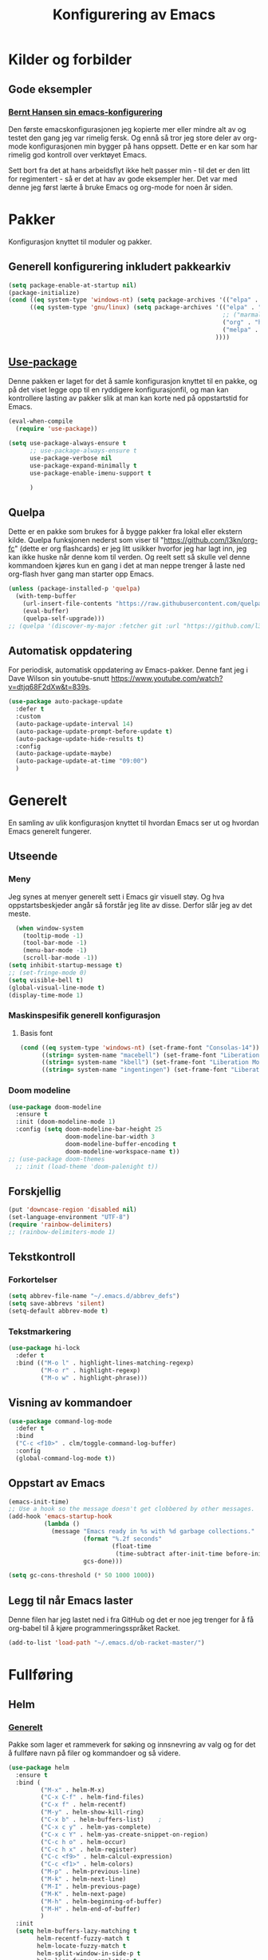 #+TITLE: Konfigurering av Emacs
#+PROPERTY: 
#+STARTUP: overview num
* Kilder og forbilder
** Gode eksempler
*** [[http://doc.norang.ca/org-mode.html][Bernt Hansen sin emacs-konfigurering]]
Den første emacskonfigurasjonen jeg kopierte mer eller mindre alt av og testet den gang jeg var rimelig fersk. Og ennå så tror jeg store deler av org-mode konfigurasjonen min bygger på hans oppsett. Dette er en kar som har rimelig god kontroll over verktøyet Emacs. 

Sett bort fra det at hans arbeidsflyt ikke helt passer min - til det er den litt for regimentert - så er det at hav av gode eksempler her. Det var med denne jeg først lærte å bruke Emacs og org-mode for noen år siden. 
* Pakker
Konfigurasjon knyttet til moduler og pakker. 
** Generell konfigurering inkludert pakkearkiv
#+begin_src emacs-lisp :tangle "~/GitHub/emacs-config/pakker.el"
  (setq package-enable-at-startup nil)
  (package-initialize)
  (cond ((eq system-type 'windows-nt) (setq package-archives '(("elpa" . "https://elpa.gnu.org/packages/"))))
        ((eq system-type 'gnu/linux) (setq package-archives '(("elpa" . "https://elpa.gnu.org/packages/")
                                                              ;; ("marmalade" . "https://marmalade-repo.org/packages/")
                                                              ("org" . "https://orgmode.org/elpa/")
                                                              ("melpa" . "https://melpa.org/packages/")
                                                            ))))
#+end_src

** [[https://github.com/jwiegley/use-package][Use-package]] 
Denne pakken er laget for det å samle konfigurasjon knyttet til en pakke, og på det viset legge opp til en ryddigere konfigurasjonfil, og man kan kontrollere lasting av pakker slik at man kan korte ned på oppstartstid for Emacs.
#+begin_src emacs-lisp :tangle "~/GitHub/emacs-config/pakker.el"
  (eval-when-compile
    (require 'use-package))

  (setq use-package-always-ensure t
        ;; use-package-always-ensure t
        use-package-verbose nil
        use-package-expand-minimally t
        use-package-enable-imenu-support t
      
        )
#+end_src
** Quelpa
Dette er en pakke som brukes for å bygge pakker fra lokal eller ekstern kilde. Quelpa funksjonen nederst som viser til "https://github.com/l3kn/org-fc" (dette er org flashcards) er jeg litt usikker hvorfor jeg har lagt inn, jeg kan ikke huske når denne kom til verden. Og reelt sett så skulle vel denne kommandoen kjøres kun en gang i det at man neppe trenger å laste ned org-flash hver gang man starter opp Emacs.
#+begin_src emacs-lisp :tangle "~/GitHub/emacs-config/pakker.el"
  (unless (package-installed-p 'quelpa)
    (with-temp-buffer
      (url-insert-file-contents "https://raw.githubusercontent.com/quelpa/quelpa/master/quelpa.el")
      (eval-buffer)
      (quelpa-self-upgrade)))
  ;; (quelpa '(discover-my-major :fetcher git :url "https://github.com/l3kn/org-fc"))
#+end_src
** Automatisk oppdatering
For periodisk, automatisk oppdatering av Emacs-pakker. Denne fant jeg i Dave Wilson sin youtube-snutt https://www.youtube.com/watch?v=dtjq68F2dXw&t=839s. 
#+begin_src emacs-lisp :tangle "~/GitHub/emacs-config/pakker.el"
  (use-package auto-package-update
    :defer t
    :custom
    (auto-package-update-interval 14)
    (auto-package-update-prompt-before-update t)
    (auto-package-update-hide-results t)
    :config
    (auto-package-update-maybe)
    (auto-package-update-at-time "09:00")
    )
#+end_src
* Generelt
En samling av ulik konfigurasjon knyttet til hvordan Emacs ser ut og hvordan Emacs generelt fungerer.
** Utseende
*** Meny
Jeg synes at menyer generelt sett i Emacs gir visuell støy. Og hva oppstartsbeskjeder angår så forstår jeg lite av disse. Derfor slår jeg av det meste. 
#+begin_src emacs-lisp :tangle "~/GitHub/emacs-config/generelt.el"
    (when window-system
      (tooltip-mode -1)
      (tool-bar-mode -1)
      (menu-bar-mode -1)
      (scroll-bar-mode -1))
  (setq inhibit-startup-message t)
  ;; (set-fringe-mode 0)
  (setq visible-bell t)
  (global-visual-line-mode t)
  (display-time-mode 1)
#+end_src
*** Maskinspesifik generell konfigurasjon
**** Basis font
#+begin_src emacs-lisp :tangle "~/GitHub/emacs-config/generelt.el"
  (cond ((eq system-type 'windows-nt) (set-frame-font "Consolas-14"))
        ((string= system-name "macebell") (set-frame-font "Liberation Mono-15"))
        ((string= system-name "kbell") (set-frame-font "Liberation Mono-11"))
        ((string= system-name "ingentingen") (set-frame-font "Liberation Mono-12")))
#+end_src
*** Doom modeline
#+begin_src emacs-lisp :tangle "~/GitHub/emacs-config/generelt.el"
  (use-package doom-modeline
    :ensure t
    :init (doom-modeline-mode 1)
    :config (setq doom-modeline-bar-height 25
                  doom-modeline-bar-width 3
                  doom-modeline-buffer-encoding t
                  doom-modeline-workspace-name t))
  ;; (use-package doom-themes
    ;; :init (load-theme 'doom-palenight t))
#+end_src
** Forskjellig
#+begin_src emacs-lisp :tangle "~/GitHub/emacs-config/generelt.el"
  (put 'downcase-region 'disabled nil)
  (set-language-environment "UTF-8")
  (require 'rainbow-delimiters)
  ;; (rainbow-delimiters-mode 1)
#+end_src
** Tekstkontroll
*** Forkortelser
#+begin_src emacs-lisp :tangle "~/GitHub/emacs-config/generelt.el"
(setq abbrev-file-name "~/.emacs.d/abbrev_defs")
(setq save-abbrevs 'silent)
(setq-default abbrev-mode t)
#+end_src
*** Tekstmarkering
#+begin_src emacs-lisp :tangle "~/GitHub/emacs-config/generelt.el"
    (use-package hi-lock
      :defer t
      :bind (("M-o l" . highlight-lines-matching-regexp)
             ("M-o r" . highlight-regexp)
             ("M-o w" . highlight-phrase)))
#+end_src
** Visning av kommandoer
#+begin_src emacs-lisp :tangle "~/GitHub/emacs-config/generelt.el"
  (use-package command-log-mode
    :defer t
    :bind
    ("C-c <f10>" . clm/toggle-command-log-buffer)
    :config
    (global-command-log-mode t))
#+end_src
** Oppstart av Emacs
#+begin_src emacs-lisp :tangle "~/GitHub/emacs-config/generelt.el"
(emacs-init-time)
;; Use a hook so the message doesn't get clobbered by other messages.
(add-hook 'emacs-startup-hook
          (lambda ()
            (message "Emacs ready in %s with %d garbage collections."
                     (format "%.2f seconds"
                             (float-time
                              (time-subtract after-init-time before-init-time)))
                     gcs-done)))

(setq gc-cons-threshold (* 50 1000 1000))
#+end_src
** Legg til når Emacs laster
Denne filen har jeg lastet ned i fra GitHub og det er noe jeg trenger for å få org-babel til å kjøre programmeringsspråket Racket.
#+begin_src emacs-lisp :tangle "~/GitHub/emacs-config/generelt.el"
(add-to-list 'load-path "~/.emacs.d/ob-racket-master/")
#+end_src
* Fullføring
** Helm 
*** [[https://emacs-helm.github.io/helm/#introduction][Generelt]]
Pakke som lager et rammeverk for søking og innsnevring av valg og for det å fullføre navn på filer og kommandoer og så videre. 
#+begin_src emacs-lisp :tangle "~/GitHub/emacs-config/helm-konf.el"
  (use-package helm
    :ensure t
    :bind (
           ("M-x" . helm-M-x)
           ("C-x C-f" . helm-find-files)
           ("C-x f" . helm-recentf)
           ("M-y" . helm-show-kill-ring)
           ("C-x b" . helm-buffers-list)	;
           ("C-x c y" . helm-yas-complete)
           ("C-x c Y" . helm-yas-create-snippet-on-region)
           ("C-c h o" . helm-occur)
           ("C-c h x" . helm-register)
           ("C-c <f9>" . helm-calcul-expression)
           ("C-c <f1>" . helm-colors)
           ("M-p" . helm-previous-line)
           ("M-k" . helm-next-line)
           ("M-I" . helm-previous-page)
           ("M-K" . helm-next-page)
           ("M-h" . helm-beginning-of-buffer)
           ("M-H" . helm-end-of-buffer)
           )
    :init
    (setq helm-buffers-lazy-matching t
          helm-recentf-fuzzy-match t
          helm-locate-fuzzy-match t
          helm-split-window-in-side-p t
          helm-lisp-fuzzy-completion t
          helm-autoresize-max-height 0
          helm-autoresize-min-height 20)
    :config
    (ido-mode -1)
    (helm-mode 1)
    (helm-autoresize-mode 1))
  (when (eq system-type 'gnu/linux) (use-package helm-ls-git
                                      :after helm
                                      :bind (("C-x C-d" . helm-browse-project)
                                             ("C-x r p" . helm-projects-history))))
#+end_src
*** Swiper-Helm
#+begin_src emacs-lisp :tangle "~/GitHub/emacs-config/helm-konf.el"
(use-package swiper-helm
  :ensure t
  :bind ("C-s" . swiper-helm))
#+end_src
* Flermarkør
#+begin_src emacs-lisp :tangle "~/GitHub/emacs-config/flere-markører.el"
    (use-package multiple-cursors
      :defer t
      :bind
      (
       ("C-c m t" . mc/mark-all-like-this)
       ("C-c m l" . mc/edit-lines)
       ("C-c m e" . mc/edit-end-of-lines)
       ("C-c m a" . mc/edit-beginning-of-lines)
       ("C-c m n" . mc/edit-next-line-like-this)
       ("C-c m p" . mc/edit-previous-like-this)
       ("C-c m r" . set-rectangular-region-anchor)))
#+end_src
* Programmering
** Python
#+begin_src emacs-lisp :tangle "~/GitHub/emacs-config/programmering.el"
  ;; (setq python-shell-completion-native-enable nil) 
  (setq python-shell-interpreter "/home/bwarland/anaconda3/bin/python3")
#+end_src
** Racket
#+begin_src emacs-lisp :tangle "~/GitHub/emacs-config/programmering.el"
  (use-package racket-mode
    :defer t
    :config
    (when (eq system-type 'windows-nt) ((setq racket-racket-program "C:\\Program Files\\Racket\\racket.exe"
                                              racket-raco-program "C:\\Program Files\\Racket\\raco.exe"))))
(require 'ob-racket)
#+end_src

** SQLite
#+begin_src emacs-lisp :tangle "~/GitHub/emacs-config/programmering.el"
(setq sql-sqlite-program "/home/bwarland/anaconda3/bin/sqlite3")
#+end_src
* Org-mode
Alle moduler og pakker som har med org-mode å gjøre.

Alle Org-Mode-konfigureringers mor: [[http://doc.norang.ca/org-mode.html][Bernt Hansen sin konfigurasjonsfil]].
** Linux
*** generelt
#+begin_src emacs-lisp :tangle "~/GitHub/emacs-config/org-konf.el"
  (use-package org
    :mode (("\\.org$" . org-mode))
    :hook (org-mode . org-bullets-mode)
    :init
    (setq ;; UTSEENDE
            ;; ===================
     org-hide-leading-stars t
     org-startup-indented t
     org-startup-folded t
     initial-major-mode 'org-mode
     org-pretty-entities t
     org-pretty-entities-include-sub-superscripts nil
     org-use-fast-todo-selection t
     org-treat-s-cursor-todo-selection-as-state-change nil
     org-directory "~/GitHub"
     org-reverse-note-order nil
     org-refile-use-outline-path t 
     org-outline-path-complete-in-steps nil
     org-refile-allow-creating-parent-nodes (quote confirm)
     org-indirect-buffer-display 'current-window
     org-hide-emphasis-markers t
     org-tags-column -50
     org-hide-emphasis-marker t
     ;; org-list-allow-alphabetcial t
     org-ellipsis " ..."
     org-archive-location "~/Documents/org-arkiv/arkiv.org::* TASK"
     org-todo-keywords (quote (
                               (sequence "TODO(t)" "NEXT(n)" "|" "DONE(d)")
                               ;; (sequence "jour(j)" "fund(f)")
                               ))

     org-todo-keyword-faces (quote (("jour" :foreground "red" :background "white")
                                           ;; ("fund" :foreground "blue" :background "white")
                                           ("TODO" :foreground "red" :background "white")
                                           ("NEXT" :foreground "blue" :background "white")
                                           ("DONE" :foreground "dark green" :background "white"))))
    :bind
    (("C-c o" . 'org-mode)
     ("C-c c" . 'org-capture)
     ("<f5>" . 'org-copy-subtree)
     ("C-c a" . 'org-agenda)
     ("C-c l" . 'org-store-link)
     ("C-c C-." . org-time-stamp)
     ("C-c C-t". 'org-todo)		;
     ("C-c t" . 'org-show-todo-tree)
     ("C-c C-w" . 'org-capture-refile)
     ("C-c C-k" . 'org-capture-kill))
    :config
    ;; (setq-default major-mode 'org-mode)
    )

#+end_src
*** startmappe
#+begin_src emacs-lisp :tangle "~/GitHub/emacs-config/org-konf.el" 
(cond ((eq system-type 'windows-nt) (setq default-directory "~/C:Users/bjorwa/Documents/GitHub/"))
      ((eq system-type 'gnu/linux) (setq default-directory "~/GitHub/")))
#+end_src
*** Agenda
**** Org-agenda
Ingen endring mulig i agendabuffer, men man kan gå fra agendabuffer til filene som det henvises til, og det er mulig å endre disse filene fra agendabufferen.

Dersom man ønkser å beholde vindusoppsettet slik man har det når man påkaller agendabufferen så må man sette følgende variabel: (setq org-agenda-window-setup 'current-buffer).

Det er ryddig å se TODO i sammenheng med "Scheduled:" og "Deadline:" ellers så risikerer man at hele TODO-listen blir kleiset rett inn under "time-grid", dvs. når man bruker aktiv data, for eksemple <2016-03-03 Thu>. 
#+begin_src emacs-lisp :tangle "~/GitHub/emacs-config/linorg.el"
    (setq org-agenda-columns t
          org-agenda-tags-column -50
          org-agenda-include-deadlines t
          org-agenda-compact-blocks t
          org-agenda-block-seperator t
          org-agenda-span 5
          org-agenda-window-setup 'current-window
          ;; AGENDA LOG
          org-agenda-start-with-log-mode t
          org-agenda-log-done 'note
          org-agenda-log-into-drawer t
          ;; TIME GRID
          org-agenda-use-time-grid t
          org-agenda-include-diary t
          org-agenda-skip-scheduled-if-done t
          org-agenda-skip-deadline-if-done t
          org-agenda-time-grid (quote ((daily today remove-match)
                                       (0600 0800 1000 1200 1400 1600 1800)
                                       "      " "................"))
          )
  ;; (org-agenda-skip-function '(org-agenda-skip-entry-if 'todo 'done))
#+end_src
**** [[https://github.com/alphapapa/org-super-agenda][Org-super-agenda]] 
#+begin_src emacs-lisp :tangle "~/GitHub/emacs-config/linorg.el"
    (when (eq system-type 'gnu/linux) (require 'org-super-agenda))

    (when (eq system-type 'gnu/linux)
      (use-package org-super-agenda
      :ensure t
      :config
        (org-super-agenda-mode 1)
        (setq org-super-agenda-groups
              '((:name "TIDSPLAN     ==================================================================="
                       :time-grid t)
                (:name "SORTERING    ==================================================================="
                       :todo "TODO")
                (:name "Marked       ==================================================================="
                       :todo "TODO"
                       :tag ("hydrogen" "coal")
                (:name "INFORMATIKK  ==================================================================="
                       :tag ("informatikk" "emacs" "git" "linux" "scheme" "python"))
                (:name "SAMFUNN      ==================================================================="
                       :tag ("samfunn" "økonomi"))
                (:name "Jobb" :tag ("power_bi" "excel"))
                (:discard (:tag "ikke_kal"))))))
#+end_src
#+begin_src emacs-lisp :tangle "~/GitHub/emacs-config/winorg.el"
    (require 'org-super-agenda)

    
      (use-package org-super-agenda
      :ensure t
      :config
        (org-super-agenda-mode 1)
        (setq org-super-agenda-groups
              '((:name "TIDSPLAN     ==================================================================="
                       :time-grid t)
                (:name "SORTERING    ==================================================================="
                       :todo "TODO")
                (:name "Marked       ==================================================================="
                       :todo "TODO"
                       :tag ("hydrogen" "coal")
                (:name "INFORMATIKK  ==================================================================="
                       :tag ("informatikk" "emacs" "git" "linux" "scheme" "python"))
                (:name "SAMFUNN      ==================================================================="
                       :tag ("samfunn" "økonomi"))
                (:name "Jobb" :tag ("power_bi" "excel"))
                (:discard (:tag "ikke_kal")))))
#+end_src

*** Filer mye brukt i omarkivering
#+begin_src emacs-lisp :tangle "~/GitHub/emacs-config/org-konf.el"
    (let ((window-path "~/:C/Users/bjorwa/Documents/GitHub/Markedsanalyse/journaler/")
          (linux-path "~/GitHub/Markedsanalyse/journaler/"))
      (cond ((eq system-type 'windows-nt) (setq org-refile-targets (quote (((concat window-path "arkiv.org") :maxlevel . 2)
                                                                           ((concat window-path "liq.org") :maxlevel . 4)
                                                                           ((concat window-path "reg.org") :maxlevel . 4)
                                                                           ((concat window-path "master-energi.org.org") :maxlevel . 4)))))
            ((eq system-type 'gnu/linux) (setq org-refile-targets (quote (((concat linux-path "arkiv.org") :maxlevel . 2)
                                                                         ((concat linux-path "liq.org") :maxlevel . 4)
                                                                         ((concat linux-path "reg.org") :maxlevel . 4)
                                                                         ((concat linux-path "master-energi.org.org") :maxlevel . 4)))))))
  (advice-add 'org-refile :after 'org-save-all-org-buffers)
#+end_src
*** Hydra
#+begin_src emacs-lisp :tangle "~/GitHub/emacs-config/org-konf.el"
  (require 'org-fc-hydra)
#+end_src
*** Maler
**** Fangstmaler
Jeg bruker mange av disse fangstmalene både i arbeid og privat da det er noe som hjelper meg å samle, fange og lagre informasjon raskt. Dette viser også konfigureringen, skjønt det kan bli noe graps i koden. 
#+begin_src emacs-lisp :tangle "~/GitHub/emacs-config/org-konf.el"
  (cond ((eq system-type 'windows-nt)
         (setq org-capture-templates
               (quote (
                       ("d" "drill/emner")
                       ("db" "PowerBI" entry (file+olp "~/C:/Users/bjorwa/Documents/GitHub//GitHub/Notater/informatikk.org" "PowerBI")
                        "** %? :drill:power_bi:\n:PROPERTIES:\n:DRILL_CARD_TYPE: twosided\n:end:\n# ")
                       ("dd" "Database" entry (file+olp "~/C:/Users/bjorwa/Documents/GitHub//GitHub/Notater/informatikk.org" "Database")
                        "** %? :drill:db:\n:PROPERTIES:\n:DRILL_CARD_TYPE: twosided\n:end:\n# ")
                       ("de" "Emacs config" entry (file+olp "~/C:/Users/bjorwa/Documents/GitHub//GitHub/Notater/informatikk.org" "Emacs")
                        "** %? :drill:emacs:\n:PROPERTIES:\n:DRILL_CARD_TYPE: twosided\n:end:\n# ")
                       ("dg" "GitHub" entry (file+olp "~/C:/Users/bjorwa/Documents/GitHub/Notater/informatikk.org" "Git")
                        "** %? :drill:git:\n:PROPERTIES:\n:DRILL_CARD_TYPE: twosided\n:end:\n# ")
                       ("di" "Informatikk" entry (file+olp "~/C:/Users/bjorwa/Documents/GitHub//GitHub/Notater/informatikk.org" "Informatikk")
                        "** %? :drill:informatikk:\n:PROPERTIES:\n:DRILL_CARD_TYPE: twosided\n:end:\n# ")
                       ("dl" "Linux" entry (file+olp "~/C:/Users/bjorwa/Documents/GitHub//GitHub/Notater/informatikk.org" "Linux")
                        "** %? :drill:linux:\n:PROPERTIES:\n:DRILL_CARD_TYPE: twosided\n:end:\n# ")
                       ("dn" "Numpy" entry (file+olp "~/C:/Users/bjorwa/Documents/GitHub//GitHub/Notater/informatikk.org" "Numpy")
                        "** %? :drill:python:\n:DRILL_CARD_TYPE: twosided\n:end:\n# ")
                       ("do" "Office" entry (file+olp "~/C:/Users/bjorwa/Documents/GitHub//GitHub/Notater/informatikk.org" "Office")
                        "** %? :drill:office:\n:PROPERTIES:\n:DRILL_CARD_TYPE: twosided\n:end:\n# ")
                       ("dP" "Pandas" entry (file+olp "~/C:/Users/bjorwa/Documents/GitHub//GitHub/Notater/informatikk.org" "Pandas")
                        "** %? :drill:python:\n:PROPERTIES:\n:DRILL_CARD_TYPE: twosided\n:end:\n# ")
                       ("dp" "Python" entry (file+olp "~/C:/Users/bjorwa/Documents/GitHub//GitHub/Notater/informatikk.org" "Python")
                        "** %? :drill:python:\n:PROPERTIES:\n:DRILL_CARD_TYPE: twosided\n:end:\n# ")
                       ("dr" "Racket" entry (file+olp "~/C:/Users/bjorwa/Documents/GitHub//GitHub/Notater/informatikk.org" "Racket")
                        "** %? :drill:scheme:\n:PROPERTIES:\n:DRILL_CARD_TYPE: twosided\n:end:\n# ")
                       ("dx" "Excel" entry (file+olp "~/C:/Users/bjorwa/Documents/GitHub//GitHub/Notater/informatikk.org" "Racket")
                        "** %? :drill:excel:\n:PROPERTIES:\n:DRILL_CARD_TYPE: twosided\n:end:\n# ")
                       ("f" "fortelling og retorikk")
                       ("ff" "fortelling" entry (file+olp "~C:/Users/bjorwa/Documents/GitHub/Notater/forret.org" "fortelling")
                        "* %?\n")
                       ("fr" "retorikk" entry (file+olp "~C:/Users/bjorwa/Documents/GitHub/Notater/forret.org" "retorikk")
                        "* %?\n")
                       ("h" "handling/gjøremål")
                       ("hg" "gjøremål" entry (file+olp "~/C:/Users/bjorwa/Documents/GitHub//GitHub/Notater/moeter.org" "gjøremål")
                        "* TODO %?\n%^t")
                       ("hm" "møter" entry (file+olp "~/C:/Users/bjorwa/Documents/GitHub//GitHub/Notater/moeter.org" "møter")
                        "* %?\n%^t")
                       ("j" "journal/føring")
                       ("jd" "Dagbok" entry (file+datetree+prompt "~/C:/Users/bjorwa/Documents/GitHub//GitHub/Journal/dagbok.org")
                        "* %?\n")
                       ("jf" "Fundamentals" entry (file+datetree+prompt "~/C:/Users/bjorwa/Documents/GitHub//GitHub/Markedsanalyse/journaler/fundamentals.org")
                        "* %?\nhjlink")
                       ("jF" "Ferdigheter" entry (file+datetree+prompt "~/C:/Users/bjorwa/Documents/GitHub//GitHub/Notater/ferdigheter.org")
                        "* %?\n")
                       ("jj" "Journal" entry (file+datetree+prompt "~/C:/Users/bjorwa/Documents/GitHub//GitHub/Markedsanalyse/journaler/journal.org")
                        "* %?\nhjlink")
                       ("jr" "Retorikk og kommunikasjon" entry (file+datetree+prompt "~/C:/Users/bjorwa/Documents/GitHub/Journal/retorikk.org")
                        "* %?\n")
                       ("jø" "Økonomi" entry (file+datetree+prompt "~/C:/Users/bjorwa/Documents/GitHub//GitHub/Notater/econ.org")
                                       ("t" "tabell")
                       ("th" "handel" table-line (file+headline "~/notebook/markedsvurdering.org" "dagsrapport" "handel")
                        "|%^u|%^{type}|%^{selger}|%^{kjøper}|%^{periode}|%^{incoterm}|%^{pris}|%^{kilde}|%^{kommentar}|")
                        "* %?\n"))))
         )
        ((eq system-type 'gnu/linux)
         (setq org-capture-templates
               (quote (
                       ("d" "drill")
                       ("db" "PowerBI" entry (file+olp "~/GitHub/Notater/informatikk.org" "PowerBI")
                        "** %? :drill:power_bi:\n:PROPERTIES:\n:DRILL_CARD_TYPE: twosided\n:end:\n# ")
                       ("dd" "Database" entry (file+olp "~/GitHub/Notater/informatikk.org" "Database")
                        "** %? :drill:db:\n:PROPERTIES:\n:DRILL_CARD_TYPE: twosided\n:end:\n# ")
                       ("de" "Emacs config" entry (file+olp "~/GitHub/Notater/informatikk.org" "Emacs")
                        "** %? :drill:emacs:\n:PROPERTIES:\n:DRILL_CARD_TYPE: twosided\n:end:\n# ")
                       ("dg" "GitHub" entry (file+olp "~/GitHub/Notater/informatikk.org" "Git")
                        "** %? :drill:git:\n:PROPERTIES:\n:DRILL_CARD_TYPE: twosided\n:end:\n# ")
                       ("di" "Informatikk" entry (file+olp "~/GitHub/Notater/informatikk.org" "Informatikk")
                        "** %? :drill:informatikk:\n:PROPERTIES:\n:DRILL_CARD_TYPE: twosided\n:end:\n# ")
                       ("dl" "Linux" entry (file+olp "~/GitHub/Notater/informatikk.org" "Linux")
                        "** %? :drill:linux:\n:PROPERTIES:\n:DRILL_CARD_TYPE: twosided\n:end:\n# ")
                       ("dn" "Numpy" entry (file+olp "~/GitHub/Notater/informatikk.org" "Numpy")
                        "** %? :drill:python:\n:DRILL_CARD_TYPE: twosided\n:end:\n# ")
                       ("do" "Office" entry (file+olp "~/GitHub/Notater/informatikk.org" "Office")
                        "** %? :drill:office:\n:PROPERTIES:\n:DRILL_CARD_TYPE: twosided\n:end:\n# ")
                       ("dP" "Pandas" entry (file+olp "~/GitHub/Notater/informatikk.org" "Pandas")
                        "** %? :drill:python:\n:PROPERTIES:\n:DRILL_CARD_TYPE: twosided\n:end:\n# ")
                       ("dp" "Python" entry (file+olp "~/GitHub/Notater/informatikk.org" "Python")
                        "** %? :drill:python:\n:PROPERTIES:\n:DRILL_CARD_TYPE: twosided\n:end:\n# ")
                       ("dr" "Racket" entry (file+olp "~/GitHub/Notater/informatikk.org" "Racket")
                        "** %? :drill:scheme:\n:PROPERTIES:\n:DRILL_CARD_TYPE: twosided\n:end:\n# ")
                       ("ds" "Samfunn" entry (file+olp "~/GitHub/Notater/samfunndrill.org" "begreper")
                        "** %? :drill:samfunn:\n:PROPERTIES:\n:DRILL_CARD_TYPE: twosided\n:end:\n# ")
                       ("dx" "Excel" entry (file+olp "~/GitHub/Notater/informatikk.org" "Racket")
                        "** %? :drill:excel:\n:PROPERTIES:\n:DRILL_CARD_TYPE: twosided\n:end:\n# ")
                       ("f" "fortelling")
                       ("ff" "fortelling" entry (file+olp "~/GitHub/Notater/forret.org" "fortelling")
                        "* %?\n")
                       ("fr" "retorikk" entry (file+olp "~/GitHub/Notater/forret.org" "retorikk")
                        "* %?\n")
                       ("h" "handling")
                       ("hg" "gjøremål" entry (file+olp "~/GitHub/Notater/moeter.org" "gjøremål")
                        "* TODO %?\n%^t")
                       ("hm" "møter" entry (file+olp "~/GitHub/Notater/moeter.org" "møter")
                        "* %?\n%^t")
                       ("j" "journal")
                       ("jd" "Dagbok" entry (file+datetree+prompt "~/GitHub/Journal/dagbok.org")
                        "* %?\n")
                       ("jf" "Fundamentals" entry (file+datetree+prompt "~/GitHub/Markedsanalyse/journaler/fundamentals.org")
                        "* %?\nhjlink")
                       ("jF" "Ferdigheter" entry (file+datetree+prompt "~/GitHub/Notater/ferdigheter.org")
                        "* %?\n")
                       ("jj" "Journal" entry (file+datetree+prompt "~/GitHub/Markedsanalyse/journaler/journal.org")
                        "* %?\nhjlink")
                       ("jr" "Retorikk" entry (file+datetree+prompt "~/GitHub/Journal/retorikk.org")
                        "* %?\n")
                       ("js" "Samfunn" entry (file+datetree+prompt "~/GitHub/Journal/samfunn.org")
                        "* %?\n")
                       ("jt" "Trening" entry (file+datetree+prompt "~/GitHub/Journal/trening.org")
                        "* %?\n")
                       ("jø" "Økonomi" entry (file+datetree+prompt "~/GitHub/Journal/econ.org") 
                        "* %?\n")
                       ("t" "tabell")
                       ("ta" "price quote agencies" table-line (file+olp "~/GitHub/Markedsanalyse/journaler/daily-market-update.org" "LNG") 
                        "|%^u|%^{Platts}|%^{Argus}|%^{ICIS}|" :prepend t)
                       ("tt" "trening" table-line (file+headline "~/GitHub/Journal/trening.org" "Tabell")
                        "|%^u|%^{type}|%^{oppvarming}|%^{runder}|%^{vekt}|%^{tid}|%^{kommentar}|")
                       )))))
#+end_src

**** Strukturmal
F.eks <pyt + TAB vil eksandere til Python med tangle.
#+begin_src emacs-lisp :tangle "~/GitHub/emacs-config/org-konf.el"
  (require 'org-tempo)
  (add-to-list 'org-structure-template-alist '("el" . "src emacs-lisp"))
  (add-to-list 'org-structure-template-alist '("elt" . "src emacs-lisp :tangle"))
  (add-to-list 'org-structure-template-alist '("py" . "src python"))
  (add-to-list 'org-structure-template-alist '("pyt" . "src python :tangle"))
  (add-to-list 'org-structure-template-alist '("sr" . "src racket"))
  (add-to-list 'org-structure-template-alist '("srt" . "src racket :tangle"))
#+end_src
*** Terping
En strukturert terping av viktig informasjon, metoder og teknikker er viktig for meg da jeg har en teflonhjerne som ikke raskt absorberer. Dette tror jeg er en pakke som ikke jevnlig oppdateres, om i det hele tatt. Og her har jeg hatt litt problemer med en feilmelding og kluss med kode som jeg på et vil klarte å kontrollere ved å blokke ut noe av koden i modulens el-fil (laster denne inn i stedet for elc-filen, [[file:Notater/ferdigheter.org::*Feil under Emacs-konfigurering][beskrivelse i filen ferdigheter.org]]).
#+begin_src emacs-lisp :tangle "~/GitHub/emacs-config/org-konf.el"
  (require 'org-drill)

  (use-package org-drill
    :ensure t
    ;; https://gitlab.com/phillord/org-drill/
    :config
    (setq org-drill-maximum-duration 20
          org-drill-spaced-repetition-algorithm 'sm2
          org-drill-add-random-noise-to-intervals-p t
          org-drill-adjust-intervals-for-early-and-late-repetitions-p t))
#+end_src
*** Org-babel"
#+begin_src emacs-lisp :tangle "~/GitHub/emacs-config/org-konf.el"
  (org-babel-do-load-languages
   'org-babel-load-languages (quote ((emacs-lisp . t)
                                     (racket . t)
                                     (sqlite . t)
                                     (python . t))))
#+end_src

** Windows

*** generelt

* Maler
** Yasnippet
#+begin_src emacs-lisp :tangle "~/GitHub/emacs-config/maler.el"
  (use-package yasnippet
    :ensure t
    :diminish yas-minor-mode
    :init (yas-global-mode)
    :config
    (yas-global-mode)
    (add-hook 'hippie-expand-try-functions-list 'yas-hippie-try-expand)
    (setq yas-key-syntaxes '("w_" "w_." "^ "))
  ;;    (setq yas-installed-snippets-dir "~/elisp/yasnippet-snippets")
    (setq yas-expand-only-for-last-commands nil)
    (yas-global-mode 1)
    (bind-key "\t" 'hippie-expand yas-minor-mode-map)
    (add-to-list 'yas-prompt-functions 'shk-yas/helm-prompt)
    (global-set-key (kbd "C-c y") (lambda () (interactive)
                                    (yas/load-directory "~/elisp/snippets"))))
#+end_src

* Register
** Linux
#+begin_src emacs-lisp :tangle "~/GitHub/emacs-config/linreg.el"
  (set-register ?d '(file . "~/GitHub/Journal/dagbok.org"))
  (set-register ?t '(file . "~/GitHub/Journal/trening.org"))
  (set-register ?c '(file . "~/GitHub/emacs-config/custom.el"))
  (set-register ?g '(file . "~/GitHub/"))
  (set-register ?c '(file . "~/GitHub/Notater/ferdigheter.org"))
  (set-register ?k '(file . "~/GitHub/emacs-config/README.org"))
  (set-register ?i '(file . "~/GitHub/Notater/informatikk.org"))
  (set-register ?j '(file . "~/GitHub/Markedsanalyse/journaler/journal.org")))
  (set-register ?l '(file . "~/GitHub/Markedsanalyse/journaler/liq.org")))
  (set-register ?r '(file . "~/GitHub/Markedsanalyse/journaler/reg.org")))
  (set-register ?e '(file . "~/.emacs")))
#+end_src
** windows
#+begin_src emacs-lisp :tangle "~/GitHub/emacs-config/winreg.el"
  (set-register ?c '(file . "~/.emacs.d/custom.el"))
  ;; (set-register ?C '(file . "~/notebook/col.org"))
  ;; (set-register ?d '(file . "~/.emacs.d/snippets/org-mode/dayrep"))
  ;; (set-register ?e '(file . "~/.emacs"))
  (set-register ?j '(file . "C:\\Users\\bjorwa\\Documents\\GitHub\\Markedsanalyse\\journaler\\journal.org"))
  (set-register ?f '(file . "C:\\Users\\bjorwa\\Documents\\GitHub\\Markedsanalyse\\journaler\\fundamentals.org"))
  (set-register ?L '(file . "C:\\Users\\bjorwa\\Documents\\GitHub\\Markedsanalyse\\journaler\\liq.org"))
  (set-register ?l '(file . "C:\\Users\\bjorwa\\Documents\\GitHub\\Markedsanalyse\\journaler\\reg.org"))
  (set-register ?v '(file . "C:\\Users\\bjorwa\\Documents\\GitHub\\Markedsanalyse\\journaler\\vedlikehold.org"))

  (set-register ?o '(file . "C:/Users/bjorwa/AppData/Roaming/notebook/oversikt.org"))
  (set-register ?m '(file . "C:/Users/bjorwa/AppData/Roaming/notebook/markedsvurdering.org"))
  (set-register ?p '(file . "C:/Users/bjorwa/AppData/Roaming/notebook/prices.org"))

  (set-register ?d '(file . "C:\\Users\\bjorwa\\Desktop\\"))
  (set-register ?g '(file . "C:\\Users\\bjorwa\\Documents\\GitHub\\"))

  ;; (set-register ?P '(file . "~/notebook/python.org"))
  ;; (set-register ?r '(file . "~/notebook/rapporter.org"))
  ;; (set-register ?R '(file . "~/.emacs.d/reg.el"))

    ;; (set-register ?c '(file . "~C:\\Users\\bjorwa\\Documents\\GitHub\\emacs-config\\custom.el"))
    ;;   (set-register ?g '(file . "~C:\\Users\\bjorwa\\Documents\\GitHub\\"))
    ;;   (set-register ?c '(file . "~C:\\Users\\bjorwa\\Documents\\GitHub\\Notater\\ferdigheter.org"))
    ;;   (set-register ?k '(file . "~C:\\Users\\bjorwa\\Documents\\GitHub\\emacs-config\\README.org"))
    ;;   (set-register ?i '(file . "~C:\\Users\\bjorwa\\Documents\\GitHub\\Notater\\informatikk.org"))
    ;;   (set-register ?j '(file . "~C:\\Users\\bjorwa\\Documents\\GitHub\\Markedsanalyse\\journaler\\informatikk.org"))
    ;;   (set-register ?l '(file . "~C:\\Users\\bjorwa\\Documents\\GitHub\\Markedsanalyse\\journaler\\liq.org"))
    ;;   (set-register ?r '(file . "~C:\\Users\\bjorwa\\Documents\\GitHub\\Markedsanalyse\\journaler\\reg.org"))
    ;;   (set-register ?e '(file . "~C:\\Users\\bjorwa\\AppData\\Roaming\\.emacs"))
#+end_src
* Kommandoer og tastebinding
Samling av kommandoer og tastebindinger som ikke nødvendigvis knyttes mot en Emacs-pakke.
#+begin_src emacs-lisp :tangle "~/GitHub/emacs-config/gkb.el"
(global-set-key (kbd "\C-x\C-k") 'kill-region)
(global-set-key (kbd "\C-c\C-k") 'kill-region)

(global-set-key (kbd "C-<up>") 'text-scale-increase)
(global-set-key (kbd "C-<down>") 'text-scale-decrease)
(global-set-key (kbd "C-<wheel-up>") 'text-scale-increase)
(global-set-key (kbd "C-<wheel-down>") 'text-scale-decrease)

(global-set-key (kbd "C-c r") 'comment-region)
(global-set-key (kbd "C-c u") 'uncomment-region)

(global-set-key (kbd "C-x a") 'define-global-abbrev)

(global-set-key (kbd "C-c l") 'org-store-link)

(global-set-key (kbd "C-x C-<up>") 'windmove-up)
(global-set-key (kbd "C-x C-<down>") 'windmove-down)
(global-set-key (kbd "C-x C-<left>") 'windmove-left)
(global-set-key (kbd "C-x C-<right>") 'windmove-right)

(global-set-key (kbd "\M-?") 'help-command)
(global-set-key (kbd "<f1>") 'enlarge-window)
(global-set-key (kbd "<f2>") 'shrink-window)
(global-set-key (kbd "<f3>") 'shrink-window-horizontally)
(global-set-key (kbd "<f4>") 'enlarge-window-horizontally)
;; (global-set-key (kbd "<f5>") 'org-copy-subtree) ;; i custom.el
(global-set-key (kbd "<f9>") 'calc)
(global-set-key (kbd "<f11>") 'describe-function)
(global-set-key (kbd "<f12>") '(lambda ()
				 (interactive)
				 (popup-menu 'yank-menu)))
(global-set-key (kbd "\M-?") 'help-command)
#+end_src

